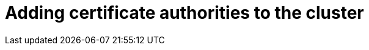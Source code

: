 // Module included in the following assemblies:
//
// * builds/setting-up-trusted-ca

:_mod-docs-content-type: PROCEDURE
[id="configmap-adding-ca_{context}"]
= Adding certificate authorities to the cluster

ifdef::openshift-enterprise,openshift-rosa,openshift-dedicated,openshift-webscale,openshift-origin[]
You can add certificate authorities (CA) to the cluster for use when pushing and pulling images with the following procedure.

.Prerequisites

ifdef::openshift-rosa[]
* You must have cluster administrator privileges.
endif::[]
ifdef::openshift-dedicated[]
* You must have at least dedicated administrator privileges.
endif::[]

* You must have access to the public certificates of the registry, usually a `hostname/ca.crt` file located in the `/etc/docker/certs.d/` directory.

.Procedure

. Create a `ConfigMap` in the `openshift-config` namespace containing the trusted certificates for the registries that use self-signed certificates. For each CA file, ensure the key in the `ConfigMap` is the hostname of the registry in the `hostname[..port]` format:
+
[source,terminal]
----
$ oc create configmap registry-cas -n openshift-config \
--from-file=myregistry.corp.com..5000=/etc/docker/certs.d/myregistry.corp.com:5000/ca.crt \
--from-file=otherregistry.com=/etc/docker/certs.d/otherregistry.com/ca.crt
----

. Update the cluster image configuration:
+
[source,terminal]
----
$ oc patch image.config.openshift.io/cluster --patch '{"spec":{"additionalTrustedCA":{"name":"registry-cas"}}}' --type=merge
----
endif::[]
